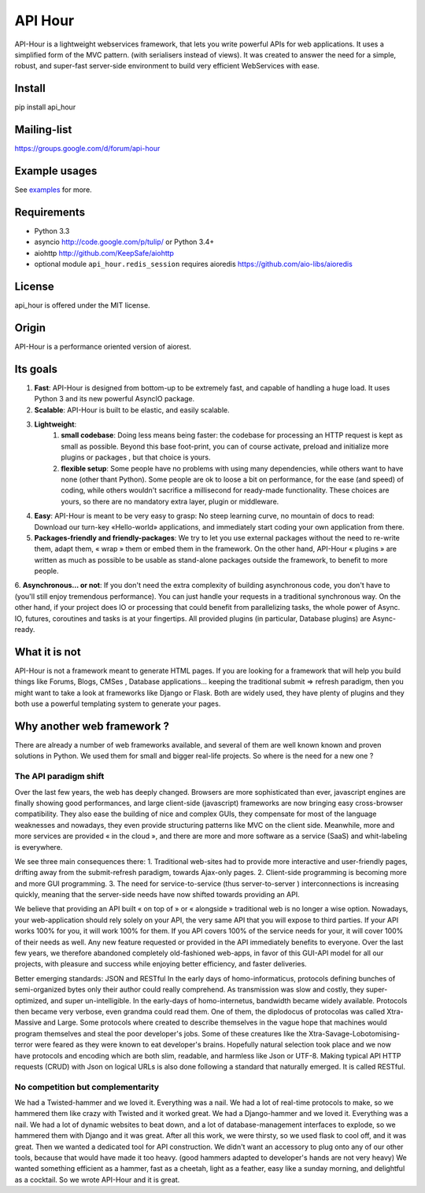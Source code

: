 API Hour
========

.. image:: https://raw.githubusercontent.com/Eyepea/API-Hour/master/docs/API-Hour_small.png

API-Hour is a lightweight webservices framework,  that lets you write powerful APIs for web applications.
It uses a simplified form of the MVC pattern. (with serialisers instead of views).
It was created to answer the need for a simple, robust, and super-fast server-side environment to build very efficient WebServices with ease.

Install
-------

pip install api_hour

Mailing-list
------------

https://groups.google.com/d/forum/api-hour

Example usages
--------------

See `examples <https://github.com/Eyepea/API-Hour/tree/master/examples>`_ for more.

Requirements
------------

- Python 3.3

- asyncio http://code.google.com/p/tulip/ or Python 3.4+

- aiohttp http://github.com/KeepSafe/aiohttp

- optional module ``api_hour.redis_session`` requires aioredis
  https://github.com/aio-libs/aioredis

License
-------

api_hour is offered under the MIT license.

Origin
------

API-Hour is a performance oriented version of aiorest.

Its goals
---------

1. **Fast**: API-Hour is designed from bottom-up to be extremely fast, and capable of handling a huge load. It uses Python 3 and its new powerful AsyncIO package.
2. **Scalable**: API-Hour is built to be elastic, and easily scalable.
3. **Lightweight**:
    1. **small codebase**: Doing less means being faster: the codebase for processing an HTTP request is kept as small as possible. Beyond this base foot-print, you can of course activate, preload and initialize more plugins or packages , but that choice is yours.
    2. **flexible setup**: Some people have no problems with using many dependencies, while others want to have none (other thant Python). Some people are ok to loose a bit on performance, for the ease (and speed) of coding, while others wouldn't sacrifice a millisecond  for ready-made functionality. These choices are yours, so there are no mandatory extra layer, plugin or middleware.
4. **Easy**: API-Hour is meant to be very easy to grasp: No steep learning curve, no mountain of docs to read: Download our turn-key «Hello-world» applications, and immediately start coding your own application from there.
5. **Packages-friendly and friendly-packages**: We try to let you use external packages without the need to re-write them, adapt them,  « wrap » them or embed them in the framework. On the other hand, API-Hour « plugins » are written as much as possible to be usable as stand-alone packages outside the framework, to benefit to more people.
6. **Asynchronous... or not**: If you don't need the extra complexity of building asynchronous code, you don't have to (you'll still enjoy tremendous performance). You can just handle your requests in a traditional synchronous way.
On the other hand, if your project does IO or processing that could benefit from parallelizing tasks, the whole power of Async. IO, futures, coroutines and tasks is at your fingertips. All provided plugins (in particular, Database plugins) are Async-ready.

What it is not
--------------

API-Hour is not a framework meant to generate HTML pages.
If you are looking for a framework that will help you build things like Forums, Blogs, CMSes , Database applications...  keeping the traditional submit => refresh paradigm, then you might want to take a look at frameworks like Django or Flask.
Both are widely used, they have plenty of plugins and they both use a powerful templating system to generate your pages.

Why another web framework ?
---------------------------

There are already a number of web frameworks available, and several of them are well known known and proven solutions in Python. We used them for small and bigger real-life projects. So where is the need for a new one ?

The API paradigm shift
''''''''''''''''''''''

Over the last few years, the web has deeply changed. Browsers are more sophisticated than ever, javascript engines are finally showing good performances, and large client-side (javascript) frameworks are now bringing easy cross-browser compatibility. They also ease the building of nice and complex GUIs, they compensate for most of the language  weaknesses and nowadays, they even provide structuring patterns like MVC on the client side.
Meanwhile, more and more services are provided « in the cloud », and there are more and more software as a service (SaaS) and whit-labeling is everywhere.

We see three main consequences there:
1. Traditional web-sites had to provide more interactive and user-friendly pages, drifting away from the submit-refresh paradigm, towards Ajax-only pages.
2. Client-side programming is becoming more and more GUI programming.
3. The need for service-to-service (thus server-to-server ) interconnections is increasing quickly, meaning that the server-side needs have now shifted towards providing an API.

We believe that providing an API built « on top of » or « alongside » traditional web is no longer a wise option.
Nowadays, your web-application should rely solely on your API, the very same API that you will expose to third parties. If your API works 100% for you, it will work 100% for them. If you API covers 100% of the service needs for your, it will cover 100% of their needs as well. Any new feature requested or provided in the API immediately benefits to everyone.
Over the last few years, we therefore abandoned completely old-fashioned web-apps, in favor of this GUI-API model for all our projects, with pleasure and success while enjoying better efficiency, and faster deliveries.

Better emerging standards: JSON and RESTful
In the early days of homo-informaticus, protocols defining bunches of semi-organized bytes only their author could really comprehend. As transmission was slow and costly, they super-optimized, and super un-intelligible.
In the early-days of homo-internetus, bandwidth became widely available. Protocols then became very verbose, even grandma could read them. One of them, the diplodocus of protocolas was called Xtra-Massive and Large. Some protocols where created to describe themselves in the vague hope that machines would program themselves and steal the poor developer's jobs. Some of these creatures like the Xtra-Savage-Lobotomising-terror  were feared as they were known to eat developer's brains.
Hopefully natural selection took place and we now have protocols and encoding which are both slim, readable, and harmless like Json or UTF-8.
Making typical API HTTP requests (CRUD) with Json on logical URLs is also done following a standard that naturally emerged. It is called RESTful.

No competition but complementarity
''''''''''''''''''''''''''''''''''

We had a Twisted-hammer and we loved it. Everything was a nail. We had a lot of real-time protocols to make, so we hammered them like crazy with Twisted and it worked great.
We had a Django-hammer and we loved it. Everything was a nail. We had a lot of dynamic websites to beat down, and a lot of database-management interfaces to explode, so we hammered them with Django and it was great.
After all this work, we were thirsty, so we used flask to cool off, and it was great.
Then we wanted a dedicated tool for API construction.
We didn't want an accessory to plug onto any of our other tools, because that would have made it too heavy. (good hammers adapted to developer's hands are not very heavy)
We wanted something efficient as a hammer, fast as a cheetah, light as a feather, easy like a sunday morning, and delightful as a cocktail.
So we wrote API-Hour and it is great.